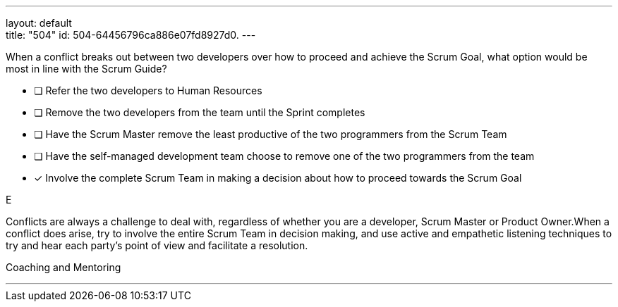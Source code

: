 ---
layout: default + 
title: "504"
id: 504-64456796ca886e07fd8927d0.
---


[#question]


****

[#query]
--
When a conflict breaks out between two developers over how to proceed and achieve the Scrum Goal, what option would be most in line with the Scrum Guide?
--

[#list]
--
* [ ] Refer the two developers to Human Resources
* [ ] Remove the two developers from the team until the Sprint completes
* [ ] Have the Scrum Master remove the least productive of the two programmers from the Scrum Team
* [ ] Have the self-managed development team choose to remove one of the two programmers from the team
* [*] Involve the complete Scrum Team in making a decision about how to proceed towards the Scrum Goal

--
****

[#answer]
E

[#explanation]
--
Conflicts are always a challenge to deal with, regardless of whether you are a developer, Scrum Master or Product Owner.When a conflict does arise, try to involve the entire Scrum Team in decision making, and use active and empathetic listening techniques to try and hear each party's point of view and facilitate a resolution.
--

[#ka]
Coaching and Mentoring

'''

